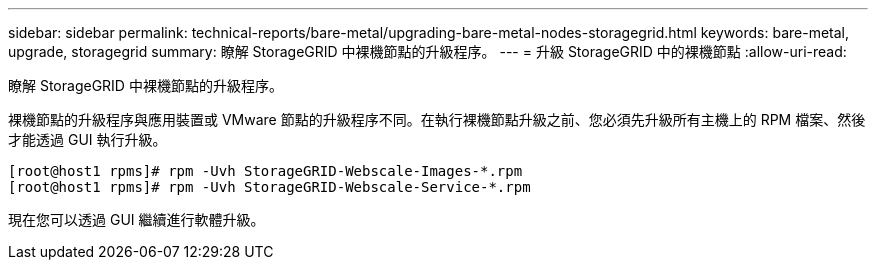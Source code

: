 ---
sidebar: sidebar 
permalink: technical-reports/bare-metal/upgrading-bare-metal-nodes-storagegrid.html 
keywords: bare-metal, upgrade, storagegrid 
summary: 瞭解 StorageGRID 中裸機節點的升級程序。 
---
= 升級 StorageGRID 中的裸機節點
:allow-uri-read: 


[role="lead"]
瞭解 StorageGRID 中裸機節點的升級程序。

裸機節點的升級程序與應用裝置或 VMware 節點的升級程序不同。在執行裸機節點升級之前、您必須先升級所有主機上的 RPM 檔案、然後才能透過 GUI 執行升級。

[listing]
----
[root@host1 rpms]# rpm -Uvh StorageGRID-Webscale-Images-*.rpm
[root@host1 rpms]# rpm -Uvh StorageGRID-Webscale-Service-*.rpm
----
現在您可以透過 GUI 繼續進行軟體升級。
